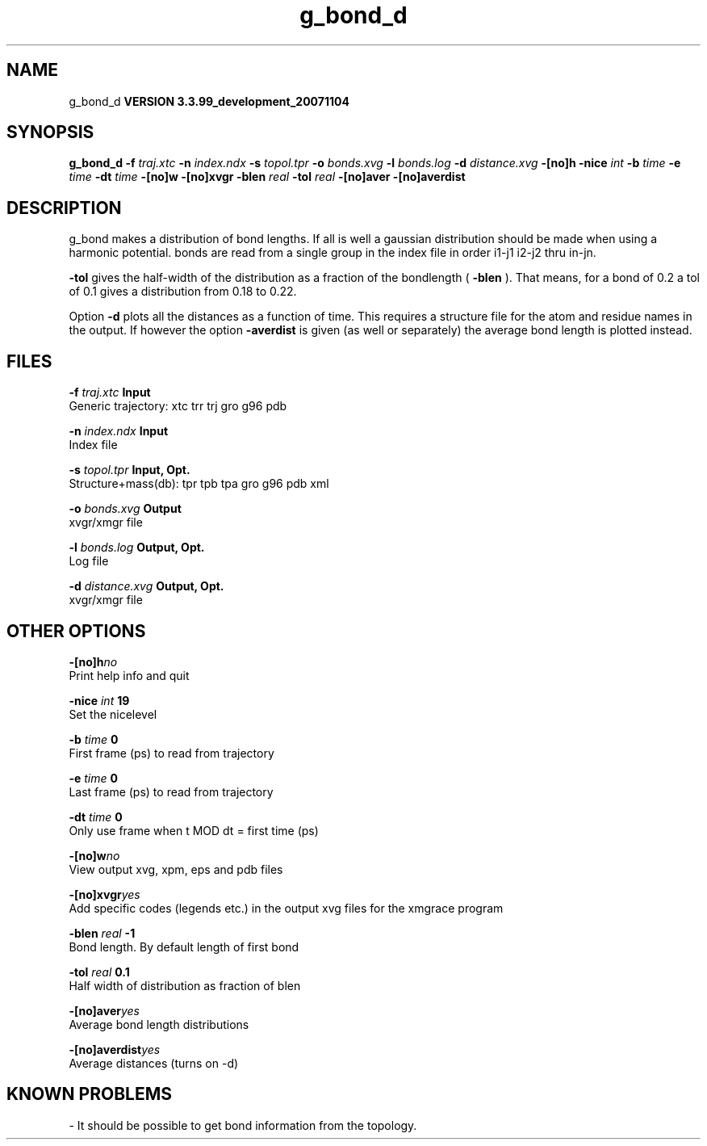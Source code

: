.TH g_bond_d 1 "Thu 16 Oct 2008"
.SH NAME
g_bond_d
.B VERSION 3.3.99_development_20071104
.SH SYNOPSIS
\f3g_bond_d\fP
.BI "-f" " traj.xtc "
.BI "-n" " index.ndx "
.BI "-s" " topol.tpr "
.BI "-o" " bonds.xvg "
.BI "-l" " bonds.log "
.BI "-d" " distance.xvg "
.BI "-[no]h" ""
.BI "-nice" " int "
.BI "-b" " time "
.BI "-e" " time "
.BI "-dt" " time "
.BI "-[no]w" ""
.BI "-[no]xvgr" ""
.BI "-blen" " real "
.BI "-tol" " real "
.BI "-[no]aver" ""
.BI "-[no]averdist" ""
.SH DESCRIPTION
g_bond makes a distribution of bond lengths. If all is well a
gaussian distribution should be made when using a harmonic potential.
bonds are read from a single group in the index file in order i1-j1
i2-j2 thru in-jn.



.B -tol
gives the half-width of the distribution as a fraction
of the bondlength (
.B -blen
). That means, for a bond of 0.2
a tol of 0.1 gives a distribution from 0.18 to 0.22.


Option 
.B -d
plots all the distances as a function of time.
This requires a structure file for the atom and residue names in
the output. If however the option 
.B -averdist
is given (as well
or separately) the average bond length is plotted instead.
.SH FILES
.BI "-f" " traj.xtc" 
.B Input
 Generic trajectory: xtc trr trj gro g96 pdb 

.BI "-n" " index.ndx" 
.B Input
 Index file 

.BI "-s" " topol.tpr" 
.B Input, Opt.
 Structure+mass(db): tpr tpb tpa gro g96 pdb xml 

.BI "-o" " bonds.xvg" 
.B Output
 xvgr/xmgr file 

.BI "-l" " bonds.log" 
.B Output, Opt.
 Log file 

.BI "-d" " distance.xvg" 
.B Output, Opt.
 xvgr/xmgr file 

.SH OTHER OPTIONS
.BI "-[no]h"  "no    "
 Print help info and quit

.BI "-nice"  " int" " 19" 
 Set the nicelevel

.BI "-b"  " time" " 0     " 
 First frame (ps) to read from trajectory

.BI "-e"  " time" " 0     " 
 Last frame (ps) to read from trajectory

.BI "-dt"  " time" " 0     " 
 Only use frame when t MOD dt = first time (ps)

.BI "-[no]w"  "no    "
 View output xvg, xpm, eps and pdb files

.BI "-[no]xvgr"  "yes   "
 Add specific codes (legends etc.) in the output xvg files for the xmgrace program

.BI "-blen"  " real" " -1    " 
 Bond length. By default length of first bond

.BI "-tol"  " real" " 0.1   " 
 Half width of distribution as fraction of blen

.BI "-[no]aver"  "yes   "
 Average bond length distributions

.BI "-[no]averdist"  "yes   "
 Average distances (turns on -d)

.SH KNOWN PROBLEMS
\- It should be possible to get bond information from the topology.

